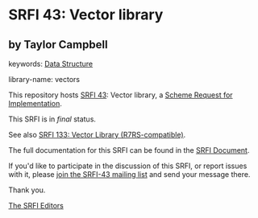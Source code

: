 * SRFI 43: Vector library

** by Taylor Campbell



keywords: [[https://srfi.schemers.org/?keywords=data-structure][Data Structure]]

library-name: vectors

This repository hosts [[https://srfi.schemers.org/srfi-43/][SRFI 43]]: Vector library, a [[https://srfi.schemers.org/][Scheme Request for Implementation]].

This SRFI is in /final/ status.

See also [[https://srfi.schemers.org/srfi-133/][SRFI 133: Vector Library (R7RS-compatible)]].

The full documentation for this SRFI can be found in the [[https://srfi.schemers.org/srfi-43/srfi-43.html][SRFI Document]].

If you'd like to participate in the discussion of this SRFI, or report issues with it, please [[https://srfi.schemers.org/srfi-43/][join the SRFI-43 mailing list]] and send your message there.

Thank you.


[[mailto:srfi-editors@srfi.schemers.org][The SRFI Editors]]
